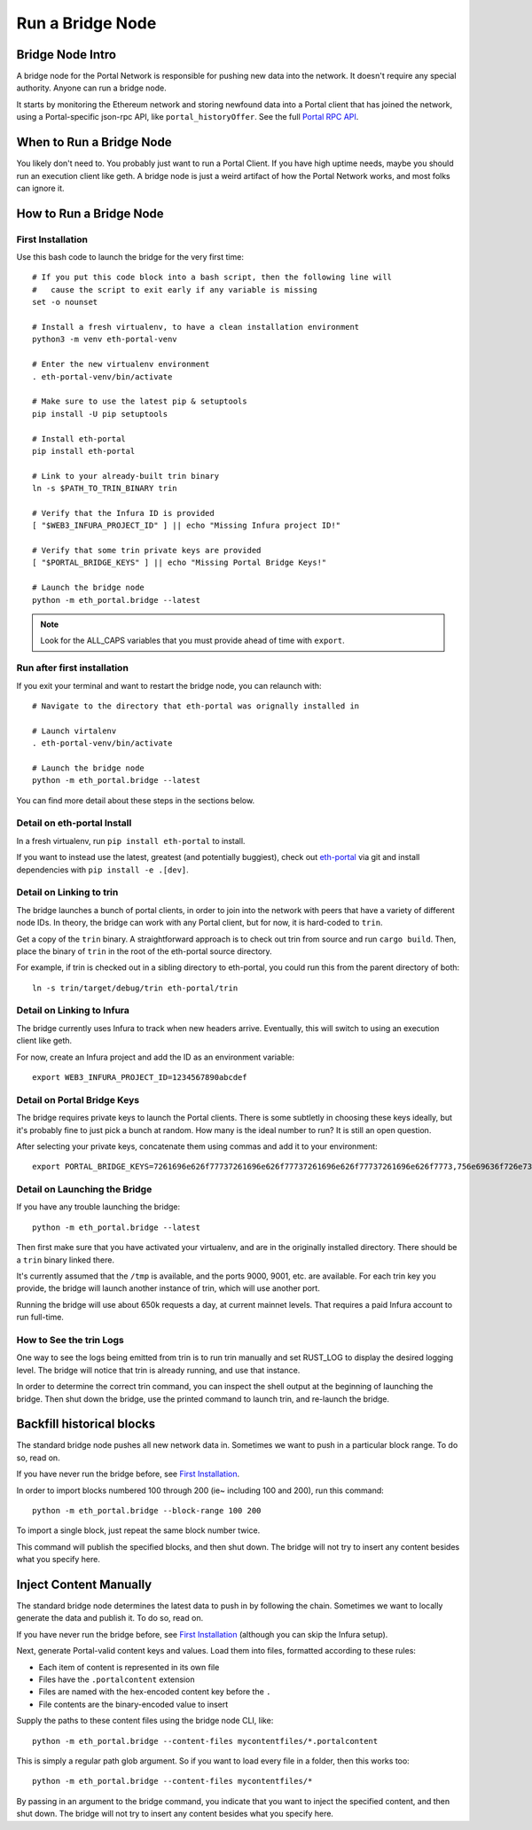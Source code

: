Run a Bridge Node
=========================

Bridge Node Intro
------------------------

A bridge node for the Portal Network is responsible for pushing new data into
the network. It doesn't require any special authority. Anyone can run a bridge
node.

It starts by monitoring the Ethereum network and storing newfound data into a
Portal client that has joined the network, using a Portal-specific json-rpc API,
like ``portal_historyOffer``. See the full `Portal RPC API
<https://playground.open-rpc.org/?schemaUrl=https://raw.githubusercontent.com/ethereum/portal-network-specs/assembled-spec/jsonrpc/openrpc.json&uiSchema%5BappBar%5D%5Bui:splitView%5D=false&uiSchema%5BappBar%5D%5Bui:input%5D=false&uiSchema%5BappBar%5D%5Bui:examplesDropdown%5D=false>`_.

When to Run a Bridge Node
---------------------------

You likely don't need to. You probably just want to run a Portal Client. If
you have high uptime needs, maybe you should run an execution client like geth.
A bridge node is just a weird artifact of how the Portal Network works, and
most folks can ignore it.

How to Run a Bridge Node
--------------------------

First Installation
~~~~~~~~~~~~~~~~~~~~~~~~~~~~~~~

Use this bash code to launch the bridge for the very first time::

  # If you put this code block into a bash script, then the following line will
  #   cause the script to exit early if any variable is missing
  set -o nounset

  # Install a fresh virtualenv, to have a clean installation environment
  python3 -m venv eth-portal-venv

  # Enter the new virtualenv environment
  . eth-portal-venv/bin/activate

  # Make sure to use the latest pip & setuptools
  pip install -U pip setuptools

  # Install eth-portal
  pip install eth-portal

  # Link to your already-built trin binary
  ln -s $PATH_TO_TRIN_BINARY trin

  # Verify that the Infura ID is provided
  [ "$WEB3_INFURA_PROJECT_ID" ] || echo "Missing Infura project ID!"

  # Verify that some trin private keys are provided
  [ "$PORTAL_BRIDGE_KEYS" ] || echo "Missing Portal Bridge Keys!"

  # Launch the bridge node
  python -m eth_portal.bridge --latest

.. note::
  Look for the ALL_CAPS variables that you must provide ahead of time with
  ``export``.

Run after first installation
~~~~~~~~~~~~~~~~~~~~~~~~~~~~~~~

If you exit your terminal and want to restart the bridge node, you can relaunch
with::

  # Navigate to the directory that eth-portal was orignally installed in

  # Launch virtalenv
  . eth-portal-venv/bin/activate

  # Launch the bridge node
  python -m eth_portal.bridge --latest

You can find more detail about these steps in the sections below.

Detail on eth-portal Install
~~~~~~~~~~~~~~~~~~~~~~~~~~~~~~~

In a fresh virtualenv, run ``pip install eth-portal`` to install.

If you want to instead use the latest, greatest (and potentially buggiest),
check out `eth-portal <https://github.com/carver/eth-portal>`_ via git and
install dependencies with ``pip install -e .[dev]``.

Detail on Linking to trin
~~~~~~~~~~~~~~~~~~~~~~~~~~~~~~~

The bridge launches a bunch of portal clients, in order to join into the
network with peers that have a variety of different node IDs. In theory, the
bridge can work with any Portal client, but for now, it is hard-coded to
``trin``.

Get a copy of the ``trin`` binary. A straightforward approach is to check out trin
from source and run ``cargo build``.  Then, place the binary of ``trin`` in
the root of the eth-portal source directory.

For example, if trin is checked out in a sibling directory to eth-portal, you
could run this from the parent directory of both::

    ln -s trin/target/debug/trin eth-portal/trin

Detail on Linking to Infura
~~~~~~~~~~~~~~~~~~~~~~~~~~~~~~~

The bridge currently uses Infura to track when new headers arrive.
Eventually, this will switch to using an execution client like geth.

For now, create an Infura project and add the ID as an environment variable::

    export WEB3_INFURA_PROJECT_ID=1234567890abcdef

Detail on Portal Bridge Keys
~~~~~~~~~~~~~~~~~~~~~~~~~~~~~~~

The bridge requires private keys to launch the Portal clients. There is some
subtletly in choosing these keys ideally, but it's probably fine to just pick a
bunch at random. How many is the ideal number to run? It is still an open
question.

After selecting your private keys, concatenate them using commas and add it to your environment::

    export PORTAL_BRIDGE_KEYS=7261696e626f77737261696e626f77737261696e626f77737261696e626f7773,756e69636f726e73756e69636f726e73756e69636f726e73756e69636f726e73


Detail on Launching the Bridge
~~~~~~~~~~~~~~~~~~~~~~~~~~~~~~~

If you have any trouble launching the bridge::

    python -m eth_portal.bridge --latest

Then first make sure that you have activated your virtualenv, and are in the
originally installed directory. There should be a ``trin`` binary linked there.

It's currently assumed that the ``/tmp`` is available, and the ports 9000, 9001,
etc. are available. For each trin key you provide, the bridge will launch
another instance of trin, which will use another port.

Running the bridge will use about 650k requests a day, at current mainnet levels.
That requires a paid Infura account to run full-time.


How to See the trin Logs
~~~~~~~~~~~~~~~~~~~~~~~~~~~~~~~

One way to see the logs being emitted from trin is to run trin manually and
set RUST_LOG to display the desired logging level. The bridge will notice that
trin is already running, and use that instance.

In order to determine the correct trin command, you can inspect the shell
output at the beginning of launching the bridge. Then shut down the bridge, use
the printed command to launch trin, and re-launch the bridge.


Backfill historical blocks
---------------------------

The standard bridge node pushes all new network data in. Sometimes we want to
push in a particular block range. To do so, read on.

If you have never run the bridge before, see `First Installation`_.

In order to import blocks numbered 100 through 200 (ie~ including 100 and 200),
run this command::

    python -m eth_portal.bridge --block-range 100 200

To import a single block, just repeat the same block number twice.

This command will publish the specified blocks, and then shut down. The bridge
will not try to insert any content besides what you specify here.


Inject Content Manually
-------------------------

The standard bridge node determines the latest data to push in by following the
chain. Sometimes we want to locally generate the data and publish it. To do so,
read on.

If you have never run the bridge before, see `First Installation`_
(although you can skip the Infura setup).

Next, generate Portal-valid content keys and values. Load them into files,
formatted according to these rules:

- Each item of content is represented in its own file
- Files have the ``.portalcontent`` extension
- Files are named with the hex-encoded content key before the ``.``
- File contents are the binary-encoded value to insert

Supply the paths to these content files using the bridge node CLI, like::

    python -m eth_portal.bridge --content-files mycontentfiles/*.portalcontent

This is simply a regular path glob argument. So if you want to load every file
in a folder, then this works too::

    python -m eth_portal.bridge --content-files mycontentfiles/*

By passing in an argument to the bridge command, you indicate that you want to
inject the specified content, and then shut down. The bridge will not try to
insert any content besides what you specify here.

